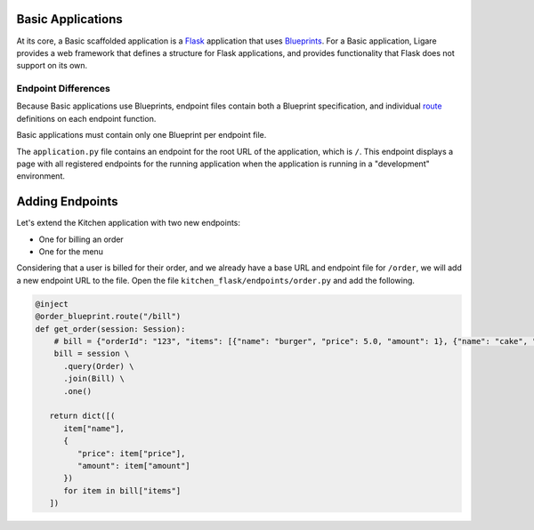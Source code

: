Basic Applications
==================

At its core, a Basic scaffolded application is a `Flask <https://flask.palletsprojects.com/en/stable/>`_ application that uses `Blueprints <https://flask.palletsprojects.com/en/stable/blueprints>`_.
For a Basic application, Ligare provides a web framework that defines a structure for Flask applications, and provides functionality that Flask does not support on its own.

.. _basicendpointdifferences:

Endpoint Differences
--------------------

Because Basic applications use Blueprints, endpoint files contain both a Blueprint specification, and individual `route <https://flask.palletsprojects.com/en/stable/api/#flask.Flask.route>`_ definitions on each endpoint function.

Basic applications must contain only one Blueprint per endpoint file.

The ``application.py`` file contains an endpoint for the root URL of the application, which is ``/``. This endpoint displays a page with all registered endpoints for the running application
when the application is running in a "development" environment.

Adding Endpoints
================

Let's extend the Kitchen application with two new endpoints:

* One for billing an order
* One for the menu

Considering that a user is billed for their order, and we already have a base URL and endpoint file for ``/order``,
we will add a new endpoint URL to the file. Open the file ``kitchen_flask/endpoints/order.py`` and add the following.

.. code-block:: python

   @inject
   @order_blueprint.route("/bill")
   def get_order(session: Session):
       # bill = {"orderId": "123", "items": [{"name": "burger", "price": 5.0, "amount": 1}, {"name": "cake", "price": 6.0, "amount": 1}]}
       bill = session \
         .query(Order) \
         .join(Bill) \
         .one()

      return dict([(
         item["name"],
         {
            "price": item["price"],
            "amount": item["amount"]
         })
         for item in bill["items"]
      ])

.. also need to add an example of adding tables
